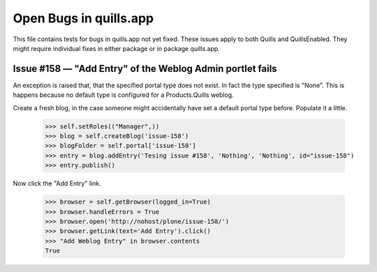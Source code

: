 Open Bugs in quills.app
=======================

This file contains tests for bugs in quills.app not yet fixed. These issues
apply to both Quills and QuillsEnabled. They might require individual fixes
in either package or in package quills.app.

Issue #158 — "Add Entry" of the Weblog Admin portlet fails
-----------------------------------------------------------

An exception is raised that, that the specified portal type does not exist.
In fact the type specified is "None". This is happens because no default
type is configured for a Products.Quills weblog.

Create a fresh blog, in the case someone might accidentally have set a default
portal type before. Populate it a little.

    >>> self.setRoles(("Manager",))
    >>> blog = self.createBlog('issue-158')
    >>> blogFolder = self.portal['issue-158']
    >>> entry = blog.addEntry('Tesing issue #158', 'Nothing', 'Nothing', id="issue-158")
    >>> entry.publish()

Now click the "Add Entry" link.

    >>> browser = self.getBrowser(logged_in=True)
    >>> browser.handleErrors = True
    >>> browser.open('http://nohost/plone/issue-158/')
    >>> browser.getLink(text='Add Entry').click()
    >>> "Add Weblog Entry" in browser.contents
    True

